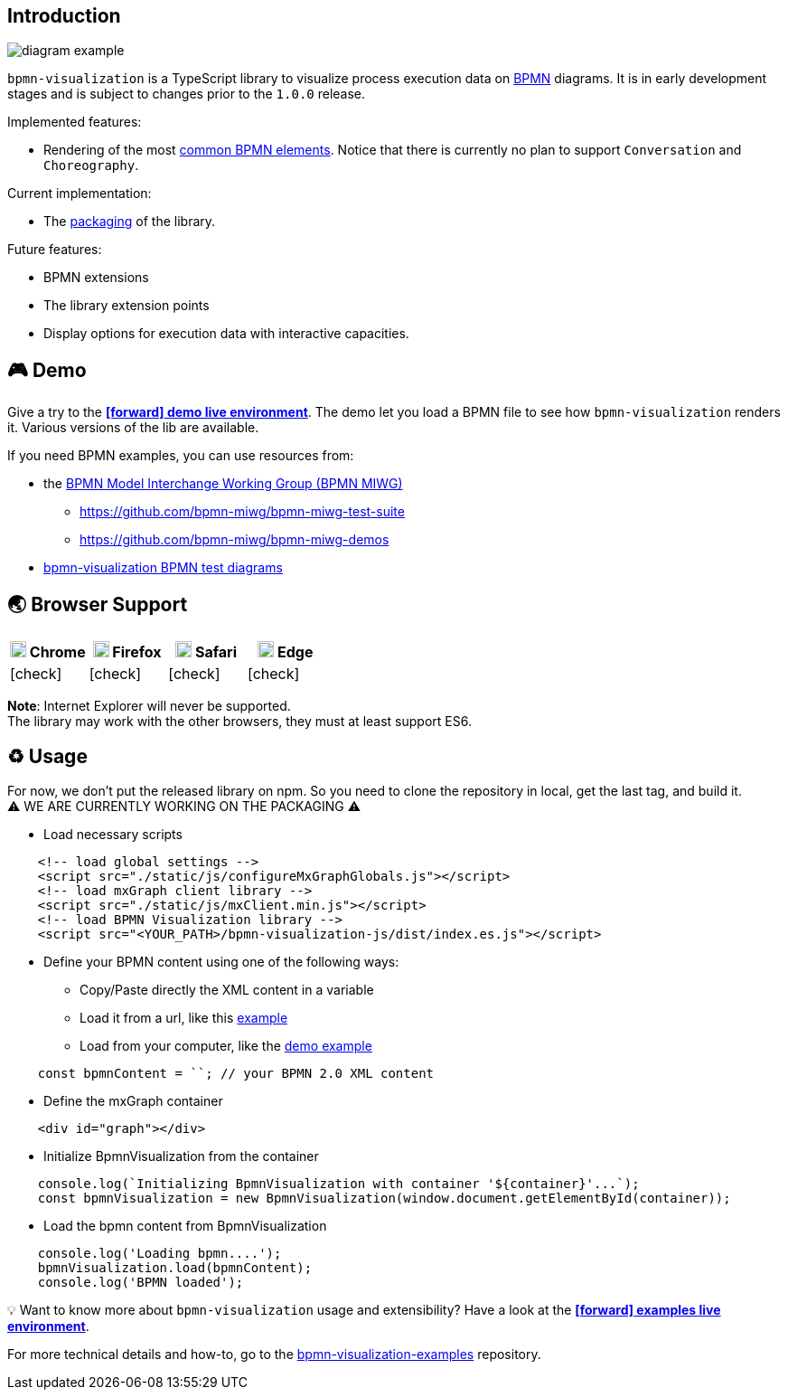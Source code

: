 == Introduction
:favicon:

image::images/diagram-example.png[]

`bpmn-visualization` is a TypeScript library to visualize process execution data on https://www.omg.org/spec/BPMN/2.0.2/[BPMN]
diagrams. It is in early development stages and is subject to changes prior to the `1.0.0` release.

Implemented features:

- Rendering of the most  <<supported-bpmn-elements,common BPMN elements>>.
Notice that there is currently no plan to support `Conversation` and `Choreography`.


Current implementation:

- The https://github.com/process-analytics/bpmn-visualization-js/milestone/18[packaging] of the library.


Future features:

- BPMN extensions
- The library extension points
- Display options for execution data with interactive capacities.


== 🎮 Demo
Give a try to the https://cdn.statically.io/gh/process-analytics/bpmn-visualization-examples/master/demo/index.html[**icon:forward[] demo live environment**].
The demo let you load a BPMN file to see how `bpmn-visualization` renders it. Various versions of the lib are available.

If you need BPMN examples, you can use resources from:

* the http://www.omgwiki.org/bpmn-miwg[BPMN Model Interchange Working Group (BPMN MIWG)]
** https://github.com/bpmn-miwg/bpmn-miwg-test-suite
** https://github.com/bpmn-miwg/bpmn-miwg-demos
* https://github.com/process-analytics/bpmn-visualization-examples/blob/master/bpmn-files/README.md[bpmn-visualization BPMN test diagrams]

== 🌏 Browser Support

|===
| image:https://www.google.com/chrome/static/images/chrome-logo.svg[width=18] Chrome | image:https://user-media-prod-cdn.itsre-sumo.mozilla.net/uploads/products/2020-04-14-08-36-13-8dda6f.png[width=18] Firefox | image:https://developer.apple.com/assets/elements/icons/safari/safari-96x96.png[width=18] Safari | image:https://avatars0.githubusercontent.com/u/11354582?s=200&v=4[width=18] Edge

| icon:check[]
| icon:check[]
| icon:check[]
| icon:check[]

|===

**Note**: Internet Explorer will never be supported. +
The library may work with the other browsers, they must at least support ES6.


== ♻️ Usage
For now, we don't put the released library on npm. So you need to clone the repository in local, get the last tag, and build it. +
⚠️  WE ARE CURRENTLY WORKING ON THE PACKAGING ⚠️

* Load necessary scripts
```html
    <!-- load global settings -->
    <script src="./static/js/configureMxGraphGlobals.js"></script>
    <!-- load mxGraph client library -->
    <script src="./static/js/mxClient.min.js"></script>
    <!-- load BPMN Visualization library -->
    <script src="<YOUR_PATH>/bpmn-visualization-js/dist/index.es.js"></script>
```
* Define your BPMN content using one of the following ways:
** Copy/Paste directly the XML content in a variable
** Load it from a url, like this https://github.com/process-analytics/bpmn-visualization-examples/blob/master/examples/load-remote-bpmn-diagrams/index.html[example]
** Load from your computer, like the https://github.com/process-analytics/bpmn-visualization-js/blob/master/src/demo/index.ts[demo example]
```javascript
    const bpmnContent = ``; // your BPMN 2.0 XML content
```
* Define the mxGraph container
```html
    <div id="graph"></div>
```
* Initialize BpmnVisualization from the container
```javascript
    console.log(`Initializing BpmnVisualization with container '${container}'...`);
    const bpmnVisualization = new BpmnVisualization(window.document.getElementById(container));  
```
* Load the bpmn content from BpmnVisualization
```javascript
    console.log('Loading bpmn....');
    bpmnVisualization.load(bpmnContent);
    console.log('BPMN loaded');
```

💡 Want to know more about `bpmn-visualization` usage and extensibility? Have a look at the
https://cdn.statically.io/gh/process-analytics/bpmn-visualization-examples/master/examples/index.html[**icon:forward[] examples live environment**].

For more technical details and how-to, go to the https://github.com/process-analytics/bpmn-visualization-examples/[bpmn-visualization-examples]
repository.
